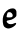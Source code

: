 SplineFontDB: 3.2
FontName: Untitled5
FullName: Untitled5
FamilyName: Untitled5
Weight: Regular
Copyright: Copyright (c) 2020, Krister Olsson
UComments: "2020-3-14: Created with FontForge (http://fontforge.org)"
Version: 001.000
ItalicAngle: 0
UnderlinePosition: -100
UnderlineWidth: 50
Ascent: 800
Descent: 200
InvalidEm: 0
LayerCount: 2
Layer: 0 0 "Back" 1
Layer: 1 0 "Fore" 0
XUID: [1021 69 -1879039855 8333222]
OS2Version: 0
OS2_WeightWidthSlopeOnly: 0
OS2_UseTypoMetrics: 1
CreationTime: 1584236298
ModificationTime: 1584236298
OS2TypoAscent: 0
OS2TypoAOffset: 1
OS2TypoDescent: 0
OS2TypoDOffset: 1
OS2TypoLinegap: 0
OS2WinAscent: 0
OS2WinAOffset: 1
OS2WinDescent: 0
OS2WinDOffset: 1
HheadAscent: 0
HheadAOffset: 1
HheadDescent: 0
HheadDOffset: 1
OS2Vendor: 'PfEd'
DEI: 91125
Encoding: ISO8859-1
UnicodeInterp: none
NameList: AGL For New Fonts
DisplaySize: -48
AntiAlias: 1
FitToEm: 0
BeginChars: 256 1

StartChar: e
Encoding: 101 101 0
Width: 470
Flags: HW
LayerCount: 2
Fore
SplineSet
265.50390625 459.236328125 m 0
 331.927734375 472.8671875 365.41015625 465.572265625 391.317382812 431.825195312 c 0
 409.8359375 407.701171875 411.489257812 400.073242188 411.489257812 338.758789062 c 0
 411.489257812 272.3359375 411.353515625 271.838867188 386.671875 247.8828125 c 0
 372.803710938 234.422851562 355.736328125 220.19921875 347.986328125 215.64453125 c 0
 290.321289062 181.75390625 269.791015625 173.997070312 226.087890625 169.586914062 c 0
 154.555664062 162.368164062 146.15625 136.495117188 200.541015625 90.8916015625 c 0
 232.231445312 64.318359375 302 63.8564453125 350.905273438 89.896484375 c 0
 415.869140625 124.487304688 425.470703125 85.4736328125 365.50390625 30.578125 c 0
 323.956054688 -7.4580078125 253.095703125 -37.8662109375 207.110351562 -37.39453125 c 0
 175.72265625 -37.0732421875 128.712890625 -15.8994140625 106.904296875 7.7373046875 c 0
 67.142578125 50.83203125 55.2451171875 188.029296875 83.484375 277.810546875 c 0
 110.576171875 363.94140625 190.802734375 443.90625 265.50390625 459.236328125 c 0
291.78125 346.423828125 m 0
 270.82421875 367.380859375 261.854492188 371.241210938 234.1171875 371.241210938 c 0
 215.869140625 371.241210938 197.787109375 367.0234375 193.431640625 361.751953125 c 0
 181.974609375 347.8828125 161.146484375 263.618164062 166.0078125 250.802734375 c 0
 171.75390625 235.654296875 278.642578125 235.879882812 300.541015625 251.086914062 c 0
 327.333984375 269.693359375 323.16796875 315.036132812 291.78125 346.423828125 c 0
EndSplineSet
EndChar
EndChars
EndSplineFont
